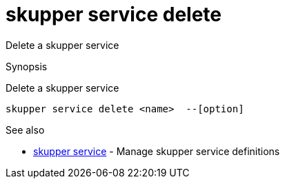 = skupper service delete

Delete a skupper service

.Synopsis

Delete a skupper service


 skupper service delete <name>  --[option]



.Options


// 


.Options inherited from parent commands


// 
// 
// 


.See also

* xref:skupper_service.adoc[skupper service]	 - Manage skupper service definitions


// = Auto generated by spf13/cobra on 6-Oct-2022
